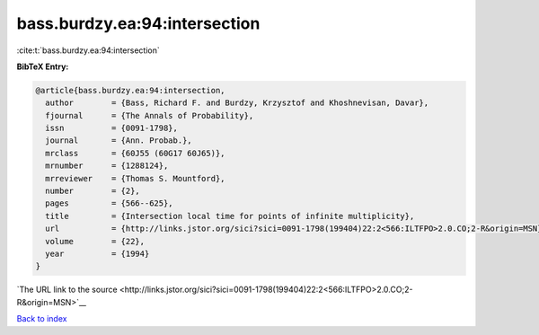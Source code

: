 bass.burdzy.ea:94:intersection
==============================

:cite:t:`bass.burdzy.ea:94:intersection`

**BibTeX Entry:**

.. code-block:: bibtex

   @article{bass.burdzy.ea:94:intersection,
     author        = {Bass, Richard F. and Burdzy, Krzysztof and Khoshnevisan, Davar},
     fjournal      = {The Annals of Probability},
     issn          = {0091-1798},
     journal       = {Ann. Probab.},
     mrclass       = {60J55 (60G17 60J65)},
     mrnumber      = {1288124},
     mrreviewer    = {Thomas S. Mountford},
     number        = {2},
     pages         = {566--625},
     title         = {Intersection local time for points of infinite multiplicity},
     url           = {http://links.jstor.org/sici?sici=0091-1798(199404)22:2<566:ILTFPO>2.0.CO;2-R&origin=MSN},
     volume        = {22},
     year          = {1994}
   }

`The URL link to the source <http://links.jstor.org/sici?sici=0091-1798(199404)22:2<566:ILTFPO>2.0.CO;2-R&origin=MSN>`__


`Back to index <../By-Cite-Keys.html>`__
